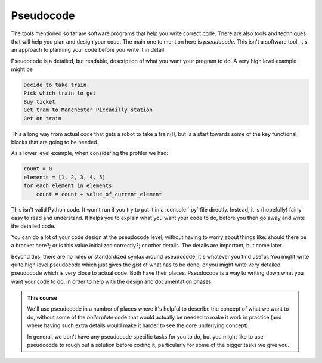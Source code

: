 .. role:: console(code)
   :language: console

.. _pseudocode:

Pseudocode
==========

The tools mentioned so far are software programs that help you write correct code. There are also tools and techniques that will help you plan and design your code. The main one to mention here is *pseudocode*. This isn't a software tool, it's an approach to planning your code before you write it in detail.

Pseudocode is a detailed, but readable, description of what you want your program to do. A very high level example might be

.. code-block:: console

    Decide to take train
    Pick which train to get
    Buy ticket
    Get tram to Manchester Piccadilly station
    Get on train

This a long way from actual code that gets a robot to take a train(!), but is a start towards some of the key functional blocks that are going to be needed.

As a lower level example, when considering the profiler we had:

.. code-block:: python

	count = 0
	elements = [1, 2, 3, 4, 5]
	for each element in elements
	    count = count + value_of_current_element

This isn't valid Python code. It won't run if you try to put it in a :console:`.py` file directly. Instead, it is (hopefully) fairly easy to read and understand. It helps you to explain what you want your code to do, before you then go away and write the detailed code. 

You can do a lot of your code design at the pseudocode level, without having to worry about things like: should there be a bracket here?; or is this value initialized correctly?; or other details. The details are important, but come later.

Beyond this, there are no rules or standardized syntax around pseudocode, it's whatever you find useful. You might write quite high level pseudocode which just gives the *gist* of what has to be done, or you might write very detailed pseudocode which is very close to actual code. Both have their places. Pseudocode is a way to writing down what you want your code to do, in order to help with the design and documentation phases. 

.. admonition:: This course

   We'll use pseudocode in a number of places where it's helpful to describe the concept of what we want to do, without some of the *boilerplate* code that would actually be needed to make it work in practice (and where having such extra details would make it harder to see the core underlying concept).

   In general, we don't have any pseudocode specific tasks for you to do, but you might like to use pseudocode to rough out a solution before coding it; particularly for some of the bigger tasks we give you.